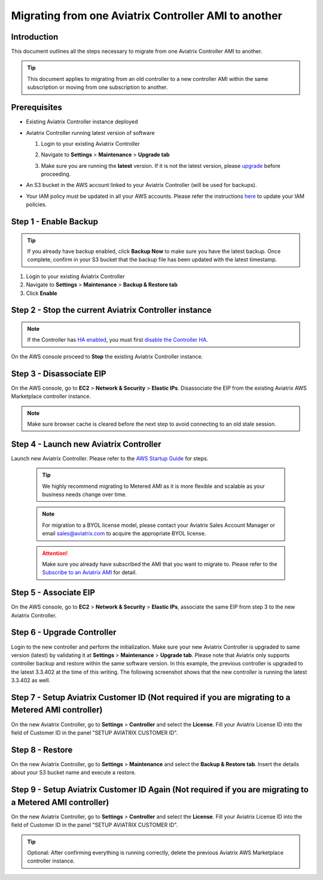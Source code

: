 .. meta::
   :description: Migration from AWS Marketplace Licensing Model to BYOL Licensing Model
   :keywords: Marketplace, migration, licensing, Aviatrix, AWS

==============================================================================
Migrating from one Aviatrix Controller AMI to another
==============================================================================

Introduction
============

This document outlines all the steps necessary to migrate from one Aviatrix Controller AMI to another.

.. tip::
   This document applies to migrating from an old controller to a new controller AMI within the same subscription or moving from one subscription to another.


Prerequisites
=============

* Existing Aviatrix Controller instance deployed
* Aviatrix Controller running latest version of software

  #. Login to your existing Aviatrix Controller
  #. Navigate to **Settings** > **Maintenance** > **Upgrade tab**
  #. Make sure you are running the **latest** version. If it is not the latest version, please `upgrade <inline_upgrade.html>`__ before proceeding.

     |image1|

* An S3 bucket in the AWS account linked to your Aviatrix Controller (will be used for backups).
* Your IAM policy must be updated in all your AWS accounts. Please refer the instructions `here <https://docs.aviatrix.com/HowTos/iam_policies.html#updating-iam-policies>`__ to update your IAM policies.

Step 1 - Enable Backup
======================

.. tip::
   If you already have backup enabled, click **Backup Now** to make sure you have the latest backup.
   Once complete, confirm in your S3 bucket that the backup file has been updated with the latest timestamp.

#. Login to your existing Aviatrix Controller
#. Navigate to **Settings** > **Maintenance** > **Backup & Restore tab**
#. Click **Enable**

|image2|

Step 2 - Stop the current Aviatrix Controller instance
======================================================

.. note::
   If the Controller has `HA enabled <controller_ha.html#enable-controller-ha>`__, you must first `disable the Controller HA <controller_ha.html#disable-controller-ha>`__.

On the AWS console proceed to **Stop** the existing Aviatrix Controller instance.

Step 3 - Disassociate EIP
=========================

On the AWS console, go to **EC2** > **Network & Security** > **Elastic IPs**.  Disassociate the EIP from the existing Aviatrix AWS Marketplace controller instance.

.. note::
   Make sure browser cache is cleared before the next step to avoid connecting to an old stale session.

Step 4 - Launch new Aviatrix Controller
=======================================

Launch new Aviatrix Controller.  Please refer to the `AWS Startup Guide </StartUpGuides/aviatrix-cloud-controller-startup-guide.html#step-1-subscribe-to-an-aviatrix-ami>`__ for steps.

   .. tip::
      We highly recommend migrating to Metered AMI as it is more flexible and scalable as your business needs change over time.

   .. note::
      For migration to a BYOL license model, please contact your Aviatrix Sales Account Manager or email sales@aviatrix.com to acquire the appropriate BYOL license.
      
   .. attention::
      Make sure you already have subscribed the AMI that you want to migrate to. Please refer to the `Subscribe to an Aviatrix AMI </StartUpGuides/aviatrix-cloud-controller-startup-guide.html#step-1-subscribe-to-an-aviatrix-ami>`__  for detail.

Step 5 - Associate EIP
======================

On the AWS console, go to **EC2** > **Network & Security** > **Elastic IPs**, associate the same EIP from step 3 to the new Aviatrix Controller.

Step 6 - Upgrade Controller
===========================

Login to the new controller and perform the initialization. Make sure your new Aviatrix Controller is upgraded to same version (latest) by validating it at **Settings** > **Maintenance** > **Upgrade tab**. Please note that Aviatrix only supports controller backup and restore within the same software version. In this example, the previous controller is upgraded to the latest 3.3.402 at the time of this writing. The following screenshot shows that the new controller is running the latest 3.3.402 as well.

|image3|

Step 7 - Setup Aviatrix Customer ID (Not required if you are migrating to a Metered AMI controller)
================
On the new Aviatrix Controller, go to **Settings** > **Controller** and select the **License**.
Fill your Aviatrix License ID into the field of Customer ID in the panel "SETUP AVIATRIX CUSTOMER ID".

|image6|

Step 8 - Restore
================
On the new Aviatrix Controller, go to **Settings** > **Maintenance** and select the **Backup & Restore tab**.
Insert the details about your S3 bucket name and execute a restore.

|image4|


Step 9 - Setup Aviatrix Customer ID Again (Not required if you are migrating to a Metered AMI controller)
================
On the new Aviatrix Controller, go to **Settings** > **Controller** and select the **License**.
Fill your Aviatrix License ID into the field of Customer ID in the panel "SETUP AVIATRIX CUSTOMER ID".

|image6|

.. tip::
   Optional: After confirming everything is running correctly, delete the previous Aviatrix AWS Marketplace controller instance.

.. |image1| image:: Migration_From_Marketplace/image1-3.3.png
.. |image2| image:: Migration_From_Marketplace/image2-3.3.png
.. |image3| image:: Migration_From_Marketplace/image3-3.3.png
.. |image4| image:: Migration_From_Marketplace/image4-3.3.png
.. |image5| image:: Migration_From_Marketplace/image5-3.3.png
.. |image6| image:: Migration_From_Marketplace/image6.png

.. disqus::

